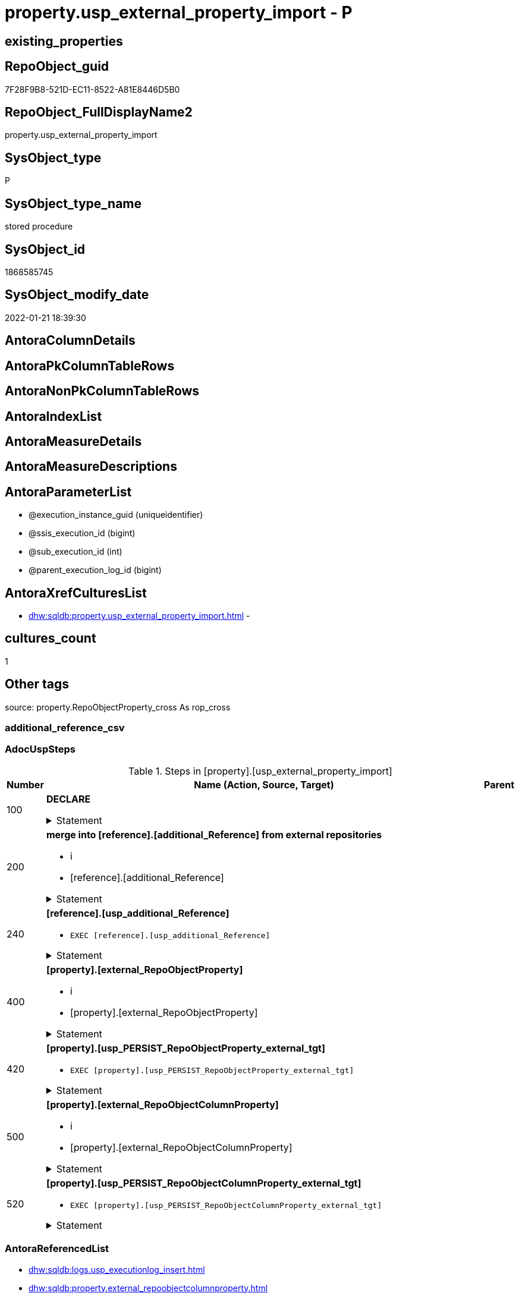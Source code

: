 // tag::HeaderFullDisplayName[]
= property.usp_external_property_import - P
// end::HeaderFullDisplayName[]

== existing_properties

// tag::existing_properties[]

:ExistsProperty--adocuspsteps:
:ExistsProperty--antorareferencedlist:
:ExistsProperty--antorareferencinglist:
:ExistsProperty--exampleusage:
:ExistsProperty--is_repo_managed:
:ExistsProperty--is_ssas:
:ExistsProperty--referencedobjectlist:
:ExistsProperty--uspgenerator_usp_id:
:ExistsProperty--sql_modules_definition:
:ExistsProperty--AntoraParameterList:
// end::existing_properties[]

== RepoObject_guid

// tag::RepoObject_guid[]
7F28F9B8-521D-EC11-8522-A81E8446D5B0
// end::RepoObject_guid[]

== RepoObject_FullDisplayName2

// tag::RepoObject_FullDisplayName2[]
property.usp_external_property_import
// end::RepoObject_FullDisplayName2[]

== SysObject_type

// tag::SysObject_type[]
P 
// end::SysObject_type[]

== SysObject_type_name

// tag::SysObject_type_name[]
stored procedure
// end::SysObject_type_name[]

== SysObject_id

// tag::SysObject_id[]
1868585745
// end::SysObject_id[]

== SysObject_modify_date

// tag::SysObject_modify_date[]
2022-01-21 18:39:30
// end::SysObject_modify_date[]

== AntoraColumnDetails

// tag::AntoraColumnDetails[]

// end::AntoraColumnDetails[]

== AntoraPkColumnTableRows

// tag::AntoraPkColumnTableRows[]

// end::AntoraPkColumnTableRows[]

== AntoraNonPkColumnTableRows

// tag::AntoraNonPkColumnTableRows[]

// end::AntoraNonPkColumnTableRows[]

== AntoraIndexList

// tag::AntoraIndexList[]

// end::AntoraIndexList[]

== AntoraMeasureDetails

// tag::AntoraMeasureDetails[]

// end::AntoraMeasureDetails[]

== AntoraMeasureDescriptions



== AntoraParameterList

// tag::AntoraParameterList[]
* @execution_instance_guid (uniqueidentifier)
* @ssis_execution_id (bigint)
* @sub_execution_id (int)
* @parent_execution_log_id (bigint)
// end::AntoraParameterList[]

== AntoraXrefCulturesList

// tag::AntoraXrefCulturesList[]
* xref:dhw:sqldb:property.usp_external_property_import.adoc[] - 
// end::AntoraXrefCulturesList[]

== cultures_count

// tag::cultures_count[]
1
// end::cultures_count[]

== Other tags

source: property.RepoObjectProperty_cross As rop_cross


=== additional_reference_csv

// tag::additional_reference_csv[]

// end::additional_reference_csv[]


=== AdocUspSteps

// tag::adocuspsteps[]
.Steps in [property].[usp_external_property_import]
[cols="d,15a,d"]
|===
|Number|Name (Action, Source, Target)|Parent

|100
|
*DECLARE*



.Statement
[%collapsible]
=====
[source,sql,numbered]
----
Declare @RepoDatabaseName NVarchar(128)
Declare @command NVarchar(4000)
----
=====

|


|200
|
*merge into [reference].[additional_Reference] from external repositories*

* i
* [reference].[additional_Reference]


.Statement
[%collapsible]
=====
[source,sql,numbered]
----
Declare db_cursor Cursor Local Fast_Forward For
Select
    RepoDatabaseName
From
    reference.additional_Reference_database_T
Where
    Not RepoDatabaseName Is Null

Open db_cursor

Fetch Next From db_cursor
Into
    @RepoDatabaseName

While @@Fetch_Status = 0
Begin
    Set @command
        = N'
Merge Into reference.additional_Reference As tgt
Using ' + @RepoDatabaseName
          + N'.reference.additional_Reference As src
On tgt.referenced_AntoraComponent = src.referenced_AntoraComponent Collate Database_Default
   And tgt.referenced_AntoraModule = src.referenced_AntoraModule Collate Database_Default
   And tgt.referenced_Schema = src.referenced_Schema Collate Database_Default
   And tgt.referenced_Object = src.referenced_Object Collate Database_Default
   And IsNull ( tgt.referenced_Column, '''' ) = IsNull ( src.referenced_Column Collate Database_Default, '''' )
   And tgt.referencing_AntoraComponent = src.referencing_AntoraComponent Collate Database_Default
   And tgt.referencing_AntoraModule = src.referencing_AntoraModule Collate Database_Default
   And tgt.referencing_Schema = src.referencing_Schema Collate Database_Default
   And tgt.referencing_Object = src.referencing_Object Collate Database_Default
   And IsNull ( tgt.referencing_Column, '''' ) = IsNull ( src.referencing_Column Collate Database_Default, '''' )
When Not Matched By Target And
--only related to the current Component and Module	
(
    src.referenced_AntoraComponent Collate Database_Default = config.fs_get_parameter_value ( ''AntoraComponent'', '''' )
    And src.referenced_AntoraModule Collate Database_Default = config.fs_get_parameter_value ( ''AntoraModule'', '''' )
    Or src.referencing_AntoraComponent Collate Database_Default = config.fs_get_parameter_value ( ''AntoraComponent'', '''' )
       And src.referencing_AntoraModule Collate Database_Default = config.fs_get_parameter_value ( ''AntoraModule'', '''' )
)
    Then Insert
         (
             referenced_AntoraComponent
           , referenced_AntoraModule
           , referenced_Schema
           , referenced_Object
           , referenced_Column
           , referencing_AntoraComponent
           , referencing_AntoraModule
           , referencing_Schema
           , referencing_Object
           , referencing_Column
         )
         Values
             (
                 src.referenced_AntoraComponent
               , src.referenced_AntoraModule
               , src.referenced_Schema
               , src.referenced_Object
               , src.referenced_Column
               , src.referencing_AntoraComponent
               , src.referencing_AntoraModule
               , src.referencing_Schema
               , src.referencing_Object
               , src.referencing_Column
             )
Output
    $action
  , inserted.*;
'

    Print @command

    Execute sys.sp_executesql @command

    Fetch Next From db_cursor
    Into
        @RepoDatabaseName
End

Close db_cursor
Deallocate db_cursor
----
=====

|


|240
|
*[reference].[usp_additional_Reference]*

* `EXEC [reference].[usp_additional_Reference]`


.Statement
[%collapsible]
=====
[source,sql,numbered]
----
[reference].[usp_additional_Reference]
----
=====

|


|400
|
*[property].[external_RepoObjectProperty]*

* i
* [property].[external_RepoObjectProperty]


.Statement
[%collapsible]
=====
[source,sql,numbered]
----
Truncate Table property.external_RepoObjectProperty

Declare db_cursor Cursor Local Fast_Forward For
Select
    RepoDatabaseName
From
    reference.additional_Reference_database_T
Where
    Not RepoDatabaseName Is Null

Open db_cursor

Fetch Next From db_cursor
Into
    @RepoDatabaseName

While @@Fetch_Status = 0
Begin
    Set @command
        = N'
Insert Into property.external_RepoObjectProperty
(
    RepoObject_guid
  , property_name
  , property_value
  , repo_database
  , dwh_database
  , AntoraComponent
  , AntoraModule
  , RepoObject_schema_name
  , RepoObject_name
)
Select
    aro.RepoObject_guid
  , src.property_name
  , src.property_value
  , src.repo_database
  , src.dwh_database
  , src.AntoraComponent
  , src.AntoraModule
  , src.RepoObject_schema_name
  , src.RepoObject_name
From
    ----[RepoDatabaseName] needs to used dynamicaly from reference.additional_Reference_database_T.[RepoDatabaseName]
    --dhw_self.property.RepoObjectProperty_ForUpdate As src
' + @RepoDatabaseName
          + N'.property.RepoObjectProperty_ForUpdate As src
    Left Join
        property.PropertyName_RepoObject_T         As pn
            On
            pn.property_name        = src.property_name Collate Database_Default

    Left Join
        reference.additional_Reference_Object_T    As aro
            On
            aro.SchemaName          = src.RepoObject_schema_name Collate Database_Default
            And aro.ObjectName      = src.RepoObject_name Collate Database_Default
            And aro.AntoraComponent = src.AntoraComponent Collate Database_Default
            And aro.AntoraModule    = src.AntoraModule Collate Database_Default
--database is also important, it will be set when generating the dynamic sql
--and one combination (AntoraComponent, AntoraModule) hs only one [DatabaseName] and [RepoDatabaseName]
Where
    pn.has_inheritance = 1
    And Not aro.RepoObject_guid Is Null
'

    Print @command

    Execute sys.sp_executesql @command

    Fetch Next From db_cursor
    Into
        @RepoDatabaseName
End

Close db_cursor
Deallocate db_cursor

----
=====

|


|420
|
*[property].[usp_PERSIST_RepoObjectProperty_external_tgt]*

* `EXEC [property].[usp_PERSIST_RepoObjectProperty_external_tgt]`


.Statement
[%collapsible]
=====
[source,sql,numbered]
----
[property].[usp_PERSIST_RepoObjectProperty_external_tgt]
----
=====

|


|500
|
*[property].[external_RepoObjectColumnProperty]*

* i
* [property].[external_RepoObjectColumnProperty]


.Statement
[%collapsible]
=====
[source,sql,numbered]
----
Truncate Table property.external_RepoObjectColumnProperty

Declare db_cursor Cursor Local Fast_Forward For
Select
    RepoDatabaseName
From
    reference.additional_Reference_database_T
Where
    Not RepoDatabaseName Is Null

Open db_cursor

Fetch Next From db_cursor
Into
    @RepoDatabaseName

While @@Fetch_Status = 0
Begin
    Set @command
        = N'
Insert Into property.external_RepoObjectColumnProperty
(
    RepoObjectColumn_guid
  , property_name
  , property_value
  , repo_database
  , dwh_database
  , AntoraComponent
  , AntoraModule
  , RepoObject_schema_name
  , RepoObject_name
  , RepoObjectColumn_name
)
Select
    aroc.RepoObjectColumn_guid
  , src.property_name
  , src.property_value
  , src.repo_database
  , src.dwh_database
  , src.AntoraComponent
  , src.AntoraModule
  , src.RepoObject_schema_name
  , src.RepoObject_name
  , src.RepoObjectColumn_name
From
    ----[RepoDatabaseName] needs to used dynamicaly from reference.additional_Reference_database_T.[RepoDatabaseName]
    --dhw_self.property.RepoObjectColumnProperty_ForUpdate As src
' + @RepoDatabaseName
          + N'.property.RepoObjectColumnProperty_ForUpdate As src
    Left Join
        property.PropertyName_RepoObjectColumn_T         As pn
            On
            pn.property_name        = src.property_name Collate Database_Default

    Left Join
        reference.additional_Reference_ObjectColumn_T    As aroc
            On
            aroc.SchemaName          = src.RepoObject_schema_name Collate Database_Default
            And aroc.ObjectName      = src.RepoObject_name Collate Database_Default
            And aroc.ColumnName      = src.RepoObjectColumn_name Collate Database_Default
            And aroc.AntoraComponent = src.AntoraComponent Collate Database_Default
            And aroc.AntoraModule    = src.AntoraModule Collate Database_Default
--database is also important, it will be set when generating the dynamic sql
--and one combination (AntoraComponent, AntoraModule) hs only one [DatabaseName] and [RepoDatabaseName]
Where
    pn.has_inheritance = 1
    And Not aroc.RepoObjectColumn_guid Is Null
'

    Print @command

    Execute sys.sp_executesql @command

    Fetch Next From db_cursor
    Into
        @RepoDatabaseName
End

Close db_cursor
Deallocate db_cursor
----
=====

|


|520
|
*[property].[usp_PERSIST_RepoObjectColumnProperty_external_tgt]*

* `EXEC [property].[usp_PERSIST_RepoObjectColumnProperty_external_tgt]`


.Statement
[%collapsible]
=====
[source,sql,numbered]
----
[property].[usp_PERSIST_RepoObjectColumnProperty_external_tgt]
----
=====

|

|===

// end::adocuspsteps[]


=== AntoraReferencedList

// tag::antorareferencedlist[]
* xref:dhw:sqldb:logs.usp_executionlog_insert.adoc[]
* xref:dhw:sqldb:property.external_repoobjectcolumnproperty.adoc[]
* xref:dhw:sqldb:property.external_repoobjectproperty.adoc[]
* xref:dhw:sqldb:property.usp_persist_repoobjectcolumnproperty_external_tgt.adoc[]
* xref:dhw:sqldb:property.usp_persist_repoobjectproperty_external_tgt.adoc[]
* xref:dhw:sqldb:reference.additional_reference_database_t.adoc[]
* xref:dhw:sqldb:reference.usp_additional_reference.adoc[]
// end::antorareferencedlist[]


=== AntoraReferencingList

// tag::antorareferencinglist[]
* xref:dhw:sqldb:repo.usp_main.adoc[]
// end::antorareferencinglist[]


=== Description

// tag::description[]

// end::description[]


=== exampleUsage

// tag::exampleusage[]
EXEC [property].[usp_external_property_import]
// end::exampleusage[]


=== exampleUsage_2

// tag::exampleusage_2[]

// end::exampleusage_2[]


=== exampleUsage_3

// tag::exampleusage_3[]

// end::exampleusage_3[]


=== exampleUsage_4

// tag::exampleusage_4[]

// end::exampleusage_4[]


=== exampleUsage_5

// tag::exampleusage_5[]

// end::exampleusage_5[]


=== exampleWrong_Usage

// tag::examplewrong_usage[]

// end::examplewrong_usage[]


=== has_execution_plan_issue

// tag::has_execution_plan_issue[]

// end::has_execution_plan_issue[]


=== has_get_referenced_issue

// tag::has_get_referenced_issue[]

// end::has_get_referenced_issue[]


=== has_history

// tag::has_history[]

// end::has_history[]


=== has_history_columns

// tag::has_history_columns[]

// end::has_history_columns[]


=== InheritanceType

// tag::inheritancetype[]

// end::inheritancetype[]


=== is_persistence

// tag::is_persistence[]

// end::is_persistence[]


=== is_persistence_check_duplicate_per_pk

// tag::is_persistence_check_duplicate_per_pk[]

// end::is_persistence_check_duplicate_per_pk[]


=== is_persistence_check_for_empty_source

// tag::is_persistence_check_for_empty_source[]

// end::is_persistence_check_for_empty_source[]


=== is_persistence_delete_changed

// tag::is_persistence_delete_changed[]

// end::is_persistence_delete_changed[]


=== is_persistence_delete_missing

// tag::is_persistence_delete_missing[]

// end::is_persistence_delete_missing[]


=== is_persistence_insert

// tag::is_persistence_insert[]

// end::is_persistence_insert[]


=== is_persistence_truncate

// tag::is_persistence_truncate[]

// end::is_persistence_truncate[]


=== is_persistence_update_changed

// tag::is_persistence_update_changed[]

// end::is_persistence_update_changed[]


=== is_repo_managed

// tag::is_repo_managed[]
0
// end::is_repo_managed[]


=== is_ssas

// tag::is_ssas[]
0
// end::is_ssas[]


=== microsoft_database_tools_support

// tag::microsoft_database_tools_support[]

// end::microsoft_database_tools_support[]


=== MS_Description

// tag::ms_description[]

// end::ms_description[]


=== persistence_source_RepoObject_fullname

// tag::persistence_source_repoobject_fullname[]

// end::persistence_source_repoobject_fullname[]


=== persistence_source_RepoObject_fullname2

// tag::persistence_source_repoobject_fullname2[]

// end::persistence_source_repoobject_fullname2[]


=== persistence_source_RepoObject_guid

// tag::persistence_source_repoobject_guid[]

// end::persistence_source_repoobject_guid[]


=== persistence_source_RepoObject_xref

// tag::persistence_source_repoobject_xref[]

// end::persistence_source_repoobject_xref[]


=== pk_index_guid

// tag::pk_index_guid[]

// end::pk_index_guid[]


=== pk_IndexPatternColumnDatatype

// tag::pk_indexpatterncolumndatatype[]

// end::pk_indexpatterncolumndatatype[]


=== pk_IndexPatternColumnName

// tag::pk_indexpatterncolumnname[]

// end::pk_indexpatterncolumnname[]


=== pk_IndexSemanticGroup

// tag::pk_indexsemanticgroup[]

// end::pk_indexsemanticgroup[]


=== ReferencedObjectList

// tag::referencedobjectlist[]
* [logs].[usp_ExecutionLog_insert]
* [property].[external_RepoObjectColumnProperty]
* [property].[external_RepoObjectProperty]
* [property].[usp_PERSIST_RepoObjectColumnProperty_external_tgt]
* [property].[usp_PERSIST_RepoObjectProperty_external_tgt]
* [reference].[additional_Reference_database_T]
* [reference].[usp_additional_Reference]
// end::referencedobjectlist[]


=== usp_persistence_RepoObject_guid

// tag::usp_persistence_repoobject_guid[]

// end::usp_persistence_repoobject_guid[]


=== UspExamples

// tag::uspexamples[]

// end::uspexamples[]


=== uspgenerator_usp_id

// tag::uspgenerator_usp_id[]
102
// end::uspgenerator_usp_id[]


=== UspParameters

// tag::uspparameters[]

// end::uspparameters[]

== Boolean Attributes

source: property.RepoObjectProperty WHERE property_int = 1

// tag::boolean_attributes[]


// end::boolean_attributes[]

== PlantUML diagrams

=== PlantUML Entity

// tag::puml_entity[]
[plantuml, entity-{docname}, svg, subs=macros]
....
'Left to right direction
top to bottom direction
hide circle
'avoide "." issues:
set namespaceSeparator none


skinparam class {
  BackgroundColor White
  BackgroundColor<<FN>> Yellow
  BackgroundColor<<FS>> Yellow
  BackgroundColor<<FT>> LightGray
  BackgroundColor<<IF>> Yellow
  BackgroundColor<<IS>> Yellow
  BackgroundColor<<P>>  Aqua
  BackgroundColor<<PC>> Aqua
  BackgroundColor<<SN>> Yellow
  BackgroundColor<<SO>> SlateBlue
  BackgroundColor<<TF>> LightGray
  BackgroundColor<<TR>> Tomato
  BackgroundColor<<U>>  White
  BackgroundColor<<V>>  WhiteSmoke
  BackgroundColor<<X>>  Aqua
  BackgroundColor<<external>> AliceBlue
}


entity "puml-link:dhw:sqldb:property.usp_external_property_import.adoc[]" as property.usp_external_property_import << P >> {
  --
}
....

// end::puml_entity[]

=== PlantUML Entity 1 1 FK

// tag::puml_entity_1_1_fk[]
[plantuml, entity_1_1_fk-{docname}, svg, subs=macros]
....
@startuml
left to right direction
'top to bottom direction
hide circle
'avoide "." issues:
set namespaceSeparator none


skinparam class {
  BackgroundColor White
  BackgroundColor<<FN>> Yellow
  BackgroundColor<<FS>> Yellow
  BackgroundColor<<FT>> LightGray
  BackgroundColor<<IF>> Yellow
  BackgroundColor<<IS>> Yellow
  BackgroundColor<<P>>  Aqua
  BackgroundColor<<PC>> Aqua
  BackgroundColor<<SN>> Yellow
  BackgroundColor<<SO>> SlateBlue
  BackgroundColor<<TF>> LightGray
  BackgroundColor<<TR>> Tomato
  BackgroundColor<<U>>  White
  BackgroundColor<<V>>  WhiteSmoke
  BackgroundColor<<X>>  Aqua
  BackgroundColor<<external>> AliceBlue
}





footer The diagram is interactive and contains links.

@enduml
....

// end::puml_entity_1_1_fk[]

=== PlantUML 1 1 ObjectRef

// tag::puml_entity_1_1_objectref[]
[plantuml, entity_1_1_objectref-{docname}, svg, subs=macros]
....
@startuml
left to right direction
'top to bottom direction
hide circle
'avoide "." issues:
set namespaceSeparator none


skinparam class {
  BackgroundColor White
  BackgroundColor<<FN>> Yellow
  BackgroundColor<<FS>> Yellow
  BackgroundColor<<FT>> LightGray
  BackgroundColor<<IF>> Yellow
  BackgroundColor<<IS>> Yellow
  BackgroundColor<<P>>  Aqua
  BackgroundColor<<PC>> Aqua
  BackgroundColor<<SN>> Yellow
  BackgroundColor<<SO>> SlateBlue
  BackgroundColor<<TF>> LightGray
  BackgroundColor<<TR>> Tomato
  BackgroundColor<<U>>  White
  BackgroundColor<<V>>  WhiteSmoke
  BackgroundColor<<X>>  Aqua
  BackgroundColor<<external>> AliceBlue
}


entity "puml-link:dhw:sqldb:logs.usp_executionlog_insert.adoc[]" as logs.usp_ExecutionLog_insert << P >> {
  --
}

entity "puml-link:dhw:sqldb:property.external_repoobjectcolumnproperty.adoc[]" as property.external_RepoObjectColumnProperty << U >> {
  - **RepoObjectColumn_guid** : (uniqueidentifier)
  - **property_name** : (nvarchar(128))
  --
}

entity "puml-link:dhw:sqldb:property.external_repoobjectproperty.adoc[]" as property.external_RepoObjectProperty << U >> {
  - **RepoObject_guid** : (uniqueidentifier)
  - **property_name** : (nvarchar(128))
  --
}

entity "puml-link:dhw:sqldb:property.usp_external_property_import.adoc[]" as property.usp_external_property_import << P >> {
  --
}

entity "puml-link:dhw:sqldb:property.usp_persist_repoobjectcolumnproperty_external_tgt.adoc[]" as property.usp_PERSIST_RepoObjectColumnProperty_external_tgt << P >> {
  --
}

entity "puml-link:dhw:sqldb:property.usp_persist_repoobjectproperty_external_tgt.adoc[]" as property.usp_PERSIST_RepoObjectProperty_external_tgt << P >> {
  --
}

entity "puml-link:dhw:sqldb:reference.additional_reference_database_t.adoc[]" as reference.additional_Reference_database_T << U >> {
  - **AntoraComponent** : (nvarchar(128))
  - **AntoraModule** : (nvarchar(128))
  --
}

entity "puml-link:dhw:sqldb:reference.usp_additional_reference.adoc[]" as reference.usp_additional_Reference << P >> {
  --
}

entity "puml-link:dhw:sqldb:repo.usp_main.adoc[]" as repo.usp_main << P >> {
  --
}

logs.usp_ExecutionLog_insert <.. property.usp_external_property_import
property.external_RepoObjectColumnProperty <.. property.usp_external_property_import
property.external_RepoObjectProperty <.. property.usp_external_property_import
property.usp_external_property_import <.. repo.usp_main
property.usp_PERSIST_RepoObjectColumnProperty_external_tgt <.. property.usp_external_property_import
property.usp_PERSIST_RepoObjectProperty_external_tgt <.. property.usp_external_property_import
reference.additional_Reference_database_T <.. property.usp_external_property_import
reference.usp_additional_Reference <.. property.usp_external_property_import

footer The diagram is interactive and contains links.

@enduml
....

// end::puml_entity_1_1_objectref[]

=== PlantUML 30 0 ObjectRef

// tag::puml_entity_30_0_objectref[]
[plantuml, entity_30_0_objectref-{docname}, svg, subs=macros]
....
@startuml
'Left to right direction
top to bottom direction
hide circle
'avoide "." issues:
set namespaceSeparator none


skinparam class {
  BackgroundColor White
  BackgroundColor<<FN>> Yellow
  BackgroundColor<<FS>> Yellow
  BackgroundColor<<FT>> LightGray
  BackgroundColor<<IF>> Yellow
  BackgroundColor<<IS>> Yellow
  BackgroundColor<<P>>  Aqua
  BackgroundColor<<PC>> Aqua
  BackgroundColor<<SN>> Yellow
  BackgroundColor<<SO>> SlateBlue
  BackgroundColor<<TF>> LightGray
  BackgroundColor<<TR>> Tomato
  BackgroundColor<<U>>  White
  BackgroundColor<<V>>  WhiteSmoke
  BackgroundColor<<X>>  Aqua
  BackgroundColor<<external>> AliceBlue
}


entity "puml-link:dhw:sqldb:config.ftv_get_parameter_value.adoc[]" as config.ftv_get_parameter_value << IF >> {
  --
}

entity "puml-link:dhw:sqldb:config.parameter.adoc[]" as config.Parameter << U >> {
  - **Parameter_name** : (varchar(100))
  - **sub_Parameter** : (nvarchar(128))
  --
}

entity "puml-link:dhw:sqldb:configt.parameter_default.adoc[]" as configT.Parameter_default << V >> {
  - **Parameter_name** : (varchar(52))
  - **sub_Parameter** : (nvarchar(26))
  --
}

entity "puml-link:dhw:sqldb:logs.executionlog.adoc[]" as logs.ExecutionLog << U >> {
  - **id** : (bigint)
  --
}

entity "puml-link:dhw:sqldb:logs.usp_executionlog_insert.adoc[]" as logs.usp_ExecutionLog_insert << P >> {
  --
}

entity "puml-link:dhw:sqldb:property.external_repoobjectcolumnproperty.adoc[]" as property.external_RepoObjectColumnProperty << U >> {
  - **RepoObjectColumn_guid** : (uniqueidentifier)
  - **property_name** : (nvarchar(128))
  --
}

entity "puml-link:dhw:sqldb:property.external_repoobjectproperty.adoc[]" as property.external_RepoObjectProperty << U >> {
  - **RepoObject_guid** : (uniqueidentifier)
  - **property_name** : (nvarchar(128))
  --
}

entity "puml-link:dhw:sqldb:property.propertyname_repoobject.adoc[]" as property.PropertyName_RepoObject << V >> {
  **property_name** : (nvarchar(128))
  --
}

entity "puml-link:dhw:sqldb:property.propertyname_repoobject_t.adoc[]" as property.PropertyName_RepoObject_T << U >> {
  **property_name** : (nvarchar(128))
  --
}

entity "puml-link:dhw:sqldb:property.repoobjectcolumnproperty_external_src.adoc[]" as property.RepoObjectColumnProperty_external_src << V >> {
  - **RepoObjectColumn_guid** : (uniqueidentifier)
  - **property_name** : (nvarchar(128))
  --
}

entity "puml-link:dhw:sqldb:property.repoobjectcolumnproperty_external_tgt.adoc[]" as property.RepoObjectColumnProperty_external_tgt << V >> {
  - **RepoObjectColumn_guid** : (uniqueidentifier)
  - **property_name** : (nvarchar(128))
  --
}

entity "puml-link:dhw:sqldb:property.repoobjectproperty.adoc[]" as property.RepoObjectProperty << U >> {
  - **RepoObject_guid** : (uniqueidentifier)
  - **property_name** : (nvarchar(128))
  --
}

entity "puml-link:dhw:sqldb:property.repoobjectproperty_external_src.adoc[]" as property.RepoObjectProperty_external_src << V >> {
  - **RepoObject_guid** : (uniqueidentifier)
  - **property_name** : (nvarchar(128))
  --
}

entity "puml-link:dhw:sqldb:property.repoobjectproperty_external_tgt.adoc[]" as property.RepoObjectProperty_external_tgt << V >> {
  - **RepoObject_guid** : (uniqueidentifier)
  - **property_name** : (nvarchar(128))
  --
}

entity "puml-link:dhw:sqldb:property.repoobjectproperty_selectedpropertyname_split.adoc[]" as property.RepoObjectProperty_SelectedPropertyName_split << V >> {
  --
}

entity "puml-link:dhw:sqldb:property.usp_external_property_import.adoc[]" as property.usp_external_property_import << P >> {
  --
}

entity "puml-link:dhw:sqldb:property.usp_persist_repoobjectcolumnproperty_external_tgt.adoc[]" as property.usp_PERSIST_RepoObjectColumnProperty_external_tgt << P >> {
  --
}

entity "puml-link:dhw:sqldb:property.usp_persist_repoobjectproperty_external_tgt.adoc[]" as property.usp_PERSIST_RepoObjectProperty_external_tgt << P >> {
  --
}

entity "puml-link:dhw:sqldb:reference.additional_reference.adoc[]" as reference.additional_Reference << U >> {
  # **tik_hash_c** : (nvarchar(32))
  --
}

entity "puml-link:dhw:sqldb:reference.additional_reference_database.adoc[]" as reference.additional_Reference_database << V >> {
  - **AntoraComponent** : (nvarchar(128))
  - **AntoraModule** : (nvarchar(128))
  --
}

entity "puml-link:dhw:sqldb:reference.additional_reference_database_t.adoc[]" as reference.additional_Reference_database_T << U >> {
  - **AntoraComponent** : (nvarchar(128))
  - **AntoraModule** : (nvarchar(128))
  --
}

entity "puml-link:dhw:sqldb:reference.additional_reference_from_properties_src.adoc[]" as reference.additional_Reference_from_properties_src << V >> {
  **referenced_AntoraComponent** : (nvarchar(max))
  **referenced_AntoraModule** : (nvarchar(max))
  **referenced_Schema** : (nvarchar(max))
  **referenced_Object** : (nvarchar(max))
  **referenced_Column** : (nvarchar(max))
  **referencing_AntoraComponent** : (nvarchar(max))
  **referencing_AntoraModule** : (nvarchar(max))
  **referencing_Schema** : (nvarchar(max))
  **referencing_Object** : (nvarchar(max))
  **referencing_Column** : (nvarchar(max))
  --
}

entity "puml-link:dhw:sqldb:reference.additional_reference_from_properties_tgt.adoc[]" as reference.additional_Reference_from_properties_tgt << V >> {
  **referenced_AntoraComponent** : (nvarchar(max))
  **referenced_AntoraModule** : (nvarchar(max))
  **referenced_Schema** : (nvarchar(max))
  **referenced_Object** : (nvarchar(max))
  **referenced_Column** : (nvarchar(max))
  **referencing_AntoraComponent** : (nvarchar(max))
  **referencing_AntoraModule** : (nvarchar(max))
  **referencing_Schema** : (nvarchar(max))
  **referencing_Object** : (nvarchar(max))
  **referencing_Column** : (nvarchar(max))
  --
}

entity "puml-link:dhw:sqldb:reference.additional_reference_from_ssas_src.adoc[]" as reference.additional_Reference_from_ssas_src << V >> {
  **referenced_AntoraComponent** : (nvarchar(128))
  **referenced_AntoraModule** : (nvarchar(128))
  **referenced_Schema** : (nvarchar(max))
  **referenced_Object** : (nvarchar(max))
  **referenced_Column** : (nvarchar(500))
  **referencing_AntoraComponent** : (nvarchar(max))
  **referencing_AntoraModule** : (nvarchar(max))
  - **referencing_Schema** : (nvarchar(128))
  - **referencing_Object** : (nvarchar(128))
  **referencing_Column** : (nvarchar(128))
  --
}

entity "puml-link:dhw:sqldb:reference.additional_reference_from_ssas_tgt.adoc[]" as reference.additional_Reference_from_ssas_tgt << V >> {
  **referenced_AntoraComponent** : (nvarchar(128))
  **referenced_AntoraModule** : (nvarchar(128))
  **referenced_Schema** : (nvarchar(max))
  **referenced_Object** : (nvarchar(max))
  **referenced_Column** : (nvarchar(500))
  **referencing_AntoraComponent** : (nvarchar(max))
  **referencing_AntoraModule** : (nvarchar(max))
  - **referencing_Schema** : (nvarchar(128))
  - **referencing_Object** : (nvarchar(128))
  **referencing_Column** : (nvarchar(128))
  --
}

entity "puml-link:dhw:sqldb:reference.additional_reference_is_external.adoc[]" as reference.additional_Reference_is_external << V >> {
  --
}

entity "puml-link:dhw:sqldb:reference.additional_reference_object.adoc[]" as reference.additional_Reference_Object << V >> {
  - **AntoraComponent** : (nvarchar(128))
  - **AntoraModule** : (nvarchar(128))
  - **SchemaName** : (nvarchar(128))
  - **ObjectName** : (nvarchar(128))
  --
}

entity "puml-link:dhw:sqldb:reference.additional_reference_object_t.adoc[]" as reference.additional_Reference_Object_T << U >> {
  - **RepoObject_guid** : (uniqueidentifier)
  --
}

entity "puml-link:dhw:sqldb:reference.additional_reference_objectcolumn.adoc[]" as reference.additional_Reference_ObjectColumn << V >> {
  - **AntoraComponent** : (nvarchar(128))
  - **AntoraModule** : (nvarchar(128))
  - **SchemaName** : (nvarchar(128))
  - **ObjectName** : (nvarchar(128))
  **ColumnName** : (nvarchar(128))
  --
}

entity "puml-link:dhw:sqldb:reference.additional_reference_objectcolumn_t.adoc[]" as reference.additional_Reference_ObjectColumn_T << U >> {
  - **RepoObjectColumn_guid** : (uniqueidentifier)
  --
}

entity "puml-link:dhw:sqldb:reference.additional_reference_wo_columns_from_properties_src.adoc[]" as reference.additional_Reference_wo_columns_from_properties_src << V >> {
  **referenced_AntoraComponent** : (nvarchar(max))
  **referenced_AntoraModule** : (nvarchar(max))
  **referenced_Schema** : (nvarchar(max))
  **referenced_Object** : (nvarchar(max))
  **referencing_AntoraComponent** : (nvarchar(max))
  **referencing_AntoraModule** : (nvarchar(max))
  **referencing_Schema** : (nvarchar(max))
  **referencing_Object** : (nvarchar(max))
  --
}

entity "puml-link:dhw:sqldb:reference.additional_reference_wo_columns_from_properties_tgt.adoc[]" as reference.additional_Reference_wo_columns_from_properties_tgt << V >> {
  **referenced_AntoraComponent** : (nvarchar(max))
  **referenced_AntoraModule** : (nvarchar(max))
  **referenced_Schema** : (nvarchar(max))
  **referenced_Object** : (nvarchar(max))
  **referencing_AntoraComponent** : (nvarchar(max))
  **referencing_AntoraModule** : (nvarchar(max))
  **referencing_Schema** : (nvarchar(max))
  **referencing_Object** : (nvarchar(max))
  --
}

entity "puml-link:dhw:sqldb:reference.usp_additional_reference.adoc[]" as reference.usp_additional_Reference << P >> {
  --
}

entity "puml-link:dhw:sqldb:reference.usp_persist_additional_reference_database_t.adoc[]" as reference.usp_PERSIST_additional_Reference_database_T << P >> {
  --
}

entity "puml-link:dhw:sqldb:reference.usp_persist_additional_reference_object_t.adoc[]" as reference.usp_PERSIST_additional_Reference_Object_T << P >> {
  --
}

entity "puml-link:dhw:sqldb:reference.usp_persist_additional_reference_objectcolumn_t.adoc[]" as reference.usp_PERSIST_additional_Reference_ObjectColumn_T << P >> {
  --
}

entity "puml-link:dhw:sqldb:repo.repoobject.adoc[]" as repo.RepoObject << U >> {
  - **RepoObject_guid** : (uniqueidentifier)
  --
}

entity "puml-link:dhw:sqldb:repo.repoobject_external_src.adoc[]" as repo.RepoObject_external_src << V >> {
  - **RepoObject_guid** : (uniqueidentifier)
  --
}

entity "puml-link:dhw:sqldb:repo.repoobject_external_tgt.adoc[]" as repo.RepoObject_external_tgt << V >> {
  - **RepoObject_guid** : (uniqueidentifier)
  --
}

entity "puml-link:dhw:sqldb:repo.repoobject_ssas_src.adoc[]" as repo.RepoObject_SSAS_src << V >> {
  - **RepoObject_guid** : (uniqueidentifier)
  --
}

entity "puml-link:dhw:sqldb:repo.repoobject_ssas_tgt.adoc[]" as repo.RepoObject_SSAS_tgt << V >> {
  - **RepoObject_guid** : (uniqueidentifier)
  --
}

entity "puml-link:dhw:sqldb:repo.repoobjectcolumn.adoc[]" as repo.RepoObjectColumn << U >> {
  - **RepoObjectColumn_guid** : (uniqueidentifier)
  --
}

entity "puml-link:dhw:sqldb:repo.repoobjectcolumn_external_src.adoc[]" as repo.RepoObjectColumn_external_src << V >> {
  - **RepoObjectColumn_guid** : (uniqueidentifier)
  --
}

entity "puml-link:dhw:sqldb:repo.repoobjectcolumn_external_tgt.adoc[]" as repo.RepoObjectColumn_external_tgt << V >> {
  - **RepoObjectColumn_guid** : (uniqueidentifier)
  --
}

entity "puml-link:dhw:sqldb:repo.repoobjectcolumn_ssas_src.adoc[]" as repo.RepoObjectColumn_SSAS_src << V >> {
  - **RepoObjectColumn_guid** : (uniqueidentifier)
  --
}

entity "puml-link:dhw:sqldb:repo.repoobjectcolumn_ssas_tgt.adoc[]" as repo.RepoObjectColumn_SSAS_tgt << V >> {
  - **RepoObjectColumn_guid** : (uniqueidentifier)
  --
}

entity "puml-link:dhw:sqldb:repo.reposchema.adoc[]" as repo.RepoSchema << U >> {
  - **RepoSchema_guid** : (uniqueidentifier)
  --
}

entity "puml-link:dhw:sqldb:repo.reposchema_ssas_src.adoc[]" as repo.RepoSchema_ssas_src << V >> {
  - **RepoSchema_name** : (nvarchar(128))
  --
}

entity "puml-link:dhw:sqldb:repo.reposchema_ssas_tgt.adoc[]" as repo.RepoSchema_ssas_tgt << V >> {
  - **RepoSchema_guid** : (uniqueidentifier)
  --
}

entity "puml-link:dhw:sqldb:repo.usp_persist_repoobject_external_tgt.adoc[]" as repo.usp_PERSIST_RepoObject_external_tgt << P >> {
  --
}

entity "puml-link:dhw:sqldb:repo.usp_persist_repoobjectcolumn_external_tgt.adoc[]" as repo.usp_PERSIST_RepoObjectColumn_external_tgt << P >> {
  --
}

entity "puml-link:dhw:sqldb:ssas.additional_reference_step1.adoc[]" as ssas.additional_Reference_step1 << V >> {
  --
}

entity "puml-link:dhw:sqldb:ssas.model_json.adoc[]" as ssas.model_json << U >> {
  - **databasename** : (nvarchar(128))
  --
}

entity "puml-link:dhw:sqldb:ssas.model_json_10.adoc[]" as ssas.model_json_10 << V >> {
  --
}

entity "puml-link:dhw:sqldb:ssas.model_json_20.adoc[]" as ssas.model_json_20 << V >> {
  --
}

entity "puml-link:dhw:sqldb:ssas.model_json_201_descriptions_multiline.adoc[]" as ssas.model_json_201_descriptions_multiline << V >> {
  --
}

entity "puml-link:dhw:sqldb:ssas.model_json_2011_descriptions_stragg.adoc[]" as ssas.model_json_2011_descriptions_StrAgg << V >> {
  --
}

entity "puml-link:dhw:sqldb:ssas.model_json_31_tables.adoc[]" as ssas.model_json_31_tables << V >> {
  - **databasename** : (nvarchar(128))
  **tables_name** : (nvarchar(128))
  --
}

entity "puml-link:dhw:sqldb:ssas.model_json_31_tables_t.adoc[]" as ssas.model_json_31_tables_T << U >> {
  - **databasename** : (nvarchar(128))
  **tables_name** : (nvarchar(128))
  --
}

entity "puml-link:dhw:sqldb:ssas.model_json_311_tables_columns.adoc[]" as ssas.model_json_311_tables_columns << V >> {
  - **databasename** : (nvarchar(128))
  - **tables_name** : (nvarchar(128))
  **tables_columns_name** : (nvarchar(128))
  --
}

entity "puml-link:dhw:sqldb:ssas.model_json_311_tables_columns_t.adoc[]" as ssas.model_json_311_tables_columns_T << U >> {
  - **databasename** : (nvarchar(128))
  - **tables_name** : (nvarchar(128))
  **tables_columns_name** : (nvarchar(128))
  --
}

entity "puml-link:dhw:sqldb:ssas.model_json_313_tables_partitions.adoc[]" as ssas.model_json_313_tables_partitions << V >> {
  - **databasename** : (nvarchar(128))
  - **tables_name** : (nvarchar(128))
  **tables_partitions_name** : (nvarchar(500))
  --
}

entity "puml-link:dhw:sqldb:ssas.model_json_3131_tables_partitions_source.adoc[]" as ssas.model_json_3131_tables_partitions_source << V >> {
  - **databasename** : (nvarchar(128))
  - **tables_name** : (nvarchar(128))
  **tables_partitions_name** : (nvarchar(500))
  **tables_partitions_source_name** : (nvarchar(500))
  --
}

entity "puml-link:dhw:sqldb:ssas.model_json_31311_tables_partitions_source_posfrom.adoc[]" as ssas.model_json_31311_tables_partitions_source_PosFrom << V >> {
  --
}

entity "puml-link:dhw:sqldb:ssas.model_json_313111_tables_partitions_source_stringfrom.adoc[]" as ssas.model_json_313111_tables_partitions_source_StringFrom << V >> {
  --
}

entity "puml-link:dhw:sqldb:ssas.model_json_3131111_tables_partitions_source_posdot.adoc[]" as ssas.model_json_3131111_tables_partitions_source_PosDot << V >> {
  --
}

entity "puml-link:dhw:sqldb:ssas.model_json_31311111_tables_partitions_source_part123.adoc[]" as ssas.model_json_31311111_tables_partitions_source_Part123 << V >> {
  --
}

entity "puml-link:dhw:sqldb:ssas.model_json_33_datasources.adoc[]" as ssas.model_json_33_dataSources << V >> {
  - **databasename** : (nvarchar(128))
  **dataSources_name** : (nvarchar(500))
  --
}

entity "puml-link:dhw:sqldb:ssas.model_json_33_datasources_t.adoc[]" as ssas.model_json_33_dataSources_T << U >> {
  - **databasename** : (nvarchar(128))
  **dataSources_name** : (nvarchar(500))
  --
}

config.ftv_get_parameter_value <.. repo.RepoObject_external_src
config.ftv_get_parameter_value <.. reference.additional_Reference_is_external
config.ftv_get_parameter_value <.. ssas.additional_Reference_step1
config.Parameter <.. config.ftv_get_parameter_value
config.Parameter <.. property.PropertyName_RepoObject
configT.Parameter_default <.. config.Parameter
logs.ExecutionLog <.. logs.usp_ExecutionLog_insert
logs.usp_ExecutionLog_insert <.. property.usp_PERSIST_RepoObjectProperty_external_tgt
logs.usp_ExecutionLog_insert <.. property.usp_PERSIST_RepoObjectColumnProperty_external_tgt
logs.usp_ExecutionLog_insert <.. property.usp_external_property_import
logs.usp_ExecutionLog_insert <.. repo.usp_PERSIST_RepoObjectColumn_external_tgt
logs.usp_ExecutionLog_insert <.. reference.usp_additional_Reference
logs.usp_ExecutionLog_insert <.. reference.usp_PERSIST_additional_Reference_ObjectColumn_T
logs.usp_ExecutionLog_insert <.. repo.usp_PERSIST_RepoObject_external_tgt
logs.usp_ExecutionLog_insert <.. reference.usp_PERSIST_additional_Reference_database_T
logs.usp_ExecutionLog_insert <.. reference.usp_PERSIST_additional_Reference_Object_T
property.external_RepoObjectColumnProperty <.. property.RepoObjectColumnProperty_external_src
property.external_RepoObjectColumnProperty <.. property.usp_external_property_import
property.external_RepoObjectProperty <.. property.usp_external_property_import
property.external_RepoObjectProperty <.. property.RepoObjectProperty_external_src
property.PropertyName_RepoObject <.. property.PropertyName_RepoObject_T
property.PropertyName_RepoObject_T <.. property.RepoObjectProperty_external_tgt
property.PropertyName_RepoObject_T <.. property.RepoObjectColumnProperty_external_tgt
property.RepoObjectColumnProperty_external_src <.. property.RepoObjectColumnProperty_external_tgt
property.RepoObjectColumnProperty_external_src <.. property.usp_PERSIST_RepoObjectColumnProperty_external_tgt
property.RepoObjectColumnProperty_external_tgt <.. property.usp_PERSIST_RepoObjectColumnProperty_external_tgt
property.RepoObjectProperty <.. property.RepoObjectProperty_SelectedPropertyName_split
property.RepoObjectProperty <.. property.PropertyName_RepoObject
property.RepoObjectProperty_external_src <.. property.usp_PERSIST_RepoObjectProperty_external_tgt
property.RepoObjectProperty_external_src <.. property.RepoObjectProperty_external_tgt
property.RepoObjectProperty_external_tgt <.. property.RepoObjectProperty
property.RepoObjectProperty_external_tgt <.. property.usp_PERSIST_RepoObjectProperty_external_tgt
property.RepoObjectProperty_SelectedPropertyName_split <.. reference.additional_Reference_wo_columns_from_properties_src
property.RepoObjectProperty_SelectedPropertyName_split <.. reference.additional_Reference_from_properties_src
property.usp_PERSIST_RepoObjectColumnProperty_external_tgt <.. property.usp_external_property_import
property.usp_PERSIST_RepoObjectProperty_external_tgt <.. property.usp_external_property_import
reference.additional_Reference <.. reference.additional_Reference_is_external
reference.additional_Reference_database <.. reference.additional_Reference_database_T
reference.additional_Reference_database <.. reference.usp_PERSIST_additional_Reference_database_T
reference.additional_Reference_database_T <.. reference.usp_PERSIST_additional_Reference_database_T
reference.additional_Reference_database_T <.. property.usp_external_property_import
reference.additional_Reference_from_properties_src <.. reference.additional_Reference_from_properties_tgt
reference.additional_Reference_from_properties_tgt <.. reference.additional_Reference
reference.additional_Reference_from_ssas_src <.. reference.additional_Reference_from_ssas_tgt
reference.additional_Reference_from_ssas_tgt <.. reference.additional_Reference
reference.additional_Reference_is_external <.. reference.additional_Reference_Object
reference.additional_Reference_is_external <.. reference.additional_Reference_database
reference.additional_Reference_is_external <.. reference.additional_Reference_ObjectColumn
reference.additional_Reference_Object <.. reference.usp_PERSIST_additional_Reference_Object_T
reference.additional_Reference_Object <.. reference.additional_Reference_Object_T
reference.additional_Reference_Object_T <.. repo.RepoObject_external_src
reference.additional_Reference_Object_T <.. repo.RepoObjectColumn_external_src
reference.additional_Reference_Object_T <.. reference.usp_PERSIST_additional_Reference_Object_T
reference.additional_Reference_ObjectColumn <.. reference.usp_PERSIST_additional_Reference_ObjectColumn_T
reference.additional_Reference_ObjectColumn <.. reference.additional_Reference_ObjectColumn_T
reference.additional_Reference_ObjectColumn_T <.. repo.RepoObjectColumn_external_src
reference.additional_Reference_ObjectColumn_T <.. reference.usp_PERSIST_additional_Reference_ObjectColumn_T
reference.additional_Reference_wo_columns_from_properties_src <.. reference.additional_Reference_wo_columns_from_properties_tgt
reference.additional_Reference_wo_columns_from_properties_tgt <.. reference.additional_Reference
reference.usp_additional_Reference <.. property.usp_external_property_import
reference.usp_PERSIST_additional_Reference_database_T <.. reference.usp_additional_Reference
reference.usp_PERSIST_additional_Reference_Object_T <.. reference.usp_additional_Reference
reference.usp_PERSIST_additional_Reference_ObjectColumn_T <.. reference.usp_additional_Reference
repo.RepoObject <.. repo.RepoObject_external_src
repo.RepoObject <.. property.RepoObjectProperty_external_tgt
repo.RepoObject <.. property.RepoObjectColumnProperty_external_tgt
repo.RepoObject <.. repo.RepoObjectColumn_external_src
repo.RepoObject_external_src <.. repo.usp_PERSIST_RepoObject_external_tgt
repo.RepoObject_external_src <.. repo.RepoObject_external_tgt
repo.RepoObject_external_tgt <.. repo.RepoObject
repo.RepoObject_external_tgt <.. repo.usp_PERSIST_RepoObject_external_tgt
repo.RepoObject_external_tgt <.. repo.RepoObjectColumn_external_tgt
repo.RepoObject_SSAS_src <.. repo.RepoObject_SSAS_tgt
repo.RepoObject_SSAS_tgt <.. repo.RepoObject
repo.RepoObject_SSAS_tgt <.. repo.RepoObjectColumn_SSAS_tgt
repo.RepoObjectColumn <.. property.RepoObjectColumnProperty_external_tgt
repo.RepoObjectColumn_external_src <.. repo.RepoObjectColumn_external_tgt
repo.RepoObjectColumn_external_src <.. repo.usp_PERSIST_RepoObjectColumn_external_tgt
repo.RepoObjectColumn_external_tgt <.. repo.usp_PERSIST_RepoObjectColumn_external_tgt
repo.RepoObjectColumn_external_tgt <.. repo.RepoObjectColumn
repo.RepoObjectColumn_SSAS_src <.. repo.RepoObjectColumn_SSAS_tgt
repo.RepoObjectColumn_SSAS_tgt <.. repo.RepoObjectColumn
repo.RepoSchema <.. repo.RepoObject_SSAS_src
repo.RepoSchema_ssas_src <.. repo.RepoSchema_ssas_tgt
repo.RepoSchema_ssas_tgt <.. repo.RepoSchema
repo.usp_PERSIST_RepoObject_external_tgt <.. reference.usp_additional_Reference
repo.usp_PERSIST_RepoObjectColumn_external_tgt <.. reference.usp_additional_Reference
ssas.additional_Reference_step1 <.. reference.additional_Reference_from_ssas_src
ssas.model_json <.. ssas.model_json_10
ssas.model_json_10 <.. ssas.model_json_20
ssas.model_json_20 <.. repo.RepoSchema_ssas_src
ssas.model_json_20 <.. ssas.model_json_31_tables
ssas.model_json_20 <.. ssas.model_json_33_dataSources
ssas.model_json_20 <.. ssas.model_json_201_descriptions_multiline
ssas.model_json_201_descriptions_multiline <.. ssas.model_json_2011_descriptions_StrAgg
ssas.model_json_2011_descriptions_StrAgg <.. repo.RepoSchema_ssas_src
ssas.model_json_31_tables <.. ssas.model_json_31_tables_T
ssas.model_json_31_tables_T <.. repo.RepoObject_SSAS_src
ssas.model_json_31_tables_T <.. ssas.model_json_311_tables_columns
ssas.model_json_31_tables_T <.. ssas.model_json_313_tables_partitions
ssas.model_json_311_tables_columns <.. ssas.model_json_311_tables_columns_T
ssas.model_json_311_tables_columns_T <.. repo.RepoObjectColumn_SSAS_src
ssas.model_json_311_tables_columns_T <.. ssas.additional_Reference_step1
ssas.model_json_313_tables_partitions <.. ssas.model_json_3131_tables_partitions_source
ssas.model_json_3131_tables_partitions_source <.. ssas.model_json_31311_tables_partitions_source_PosFrom
ssas.model_json_31311_tables_partitions_source_PosFrom <.. ssas.model_json_313111_tables_partitions_source_StringFrom
ssas.model_json_313111_tables_partitions_source_StringFrom <.. ssas.model_json_3131111_tables_partitions_source_PosDot
ssas.model_json_3131111_tables_partitions_source_PosDot <.. ssas.model_json_31311111_tables_partitions_source_Part123
ssas.model_json_31311111_tables_partitions_source_Part123 <.. ssas.additional_Reference_step1
ssas.model_json_33_dataSources <.. ssas.model_json_33_dataSources_T
ssas.model_json_33_dataSources_T <.. ssas.additional_Reference_step1

footer The diagram is interactive and contains links.

@enduml
....

// end::puml_entity_30_0_objectref[]

=== PlantUML 0 30 ObjectRef

// tag::puml_entity_0_30_objectref[]
[plantuml, entity_0_30_objectref-{docname}, svg, subs=macros]
....
@startuml
'Left to right direction
top to bottom direction
hide circle
'avoide "." issues:
set namespaceSeparator none


skinparam class {
  BackgroundColor White
  BackgroundColor<<FN>> Yellow
  BackgroundColor<<FS>> Yellow
  BackgroundColor<<FT>> LightGray
  BackgroundColor<<IF>> Yellow
  BackgroundColor<<IS>> Yellow
  BackgroundColor<<P>>  Aqua
  BackgroundColor<<PC>> Aqua
  BackgroundColor<<SN>> Yellow
  BackgroundColor<<SO>> SlateBlue
  BackgroundColor<<TF>> LightGray
  BackgroundColor<<TR>> Tomato
  BackgroundColor<<U>>  White
  BackgroundColor<<V>>  WhiteSmoke
  BackgroundColor<<X>>  Aqua
  BackgroundColor<<external>> AliceBlue
}


entity "puml-link:dhw:sqldb:property.usp_external_property_import.adoc[]" as property.usp_external_property_import << P >> {
  --
}

entity "puml-link:dhw:sqldb:repo.usp_main.adoc[]" as repo.usp_main << P >> {
  --
}

property.usp_external_property_import <.. repo.usp_main

footer The diagram is interactive and contains links.

@enduml
....

// end::puml_entity_0_30_objectref[]

=== PlantUML 1 1 ColumnRef

// tag::puml_entity_1_1_colref[]
[plantuml, entity_1_1_colref-{docname}, svg, subs=macros]
....
@startuml
left to right direction
'top to bottom direction
hide circle
'avoide "." issues:
set namespaceSeparator none


skinparam class {
  BackgroundColor White
  BackgroundColor<<FN>> Yellow
  BackgroundColor<<FS>> Yellow
  BackgroundColor<<FT>> LightGray
  BackgroundColor<<IF>> Yellow
  BackgroundColor<<IS>> Yellow
  BackgroundColor<<P>>  Aqua
  BackgroundColor<<PC>> Aqua
  BackgroundColor<<SN>> Yellow
  BackgroundColor<<SO>> SlateBlue
  BackgroundColor<<TF>> LightGray
  BackgroundColor<<TR>> Tomato
  BackgroundColor<<U>>  White
  BackgroundColor<<V>>  WhiteSmoke
  BackgroundColor<<X>>  Aqua
  BackgroundColor<<external>> AliceBlue
}


entity "puml-link:dhw:sqldb:logs.usp_executionlog_insert.adoc[]" as logs.usp_ExecutionLog_insert << P >> {
  --
}

entity "puml-link:dhw:sqldb:property.external_repoobjectcolumnproperty.adoc[]" as property.external_RepoObjectColumnProperty << U >> {
  - **RepoObjectColumn_guid** : (uniqueidentifier)
  - **property_name** : (nvarchar(128))
  AntoraComponent : (nvarchar(max))
  AntoraModule : (nvarchar(max))
  dwh_database : (nvarchar(128))
  property_value : (nvarchar(max))
  repo_database : (nvarchar(128))
  - RepoObject_name : (nvarchar(128))
  - RepoObject_schema_name : (nvarchar(128))
  - RepoObjectColumn_name : (nvarchar(128))
  --
}

entity "puml-link:dhw:sqldb:property.external_repoobjectproperty.adoc[]" as property.external_RepoObjectProperty << U >> {
  - **RepoObject_guid** : (uniqueidentifier)
  - **property_name** : (nvarchar(128))
  AntoraComponent : (nvarchar(max))
  AntoraModule : (nvarchar(max))
  dwh_database : (nvarchar(128))
  property_value : (nvarchar(max))
  repo_database : (nvarchar(128))
  - RepoObject_name : (nvarchar(128))
  - RepoObject_schema_name : (nvarchar(128))
  --
}

entity "puml-link:dhw:sqldb:property.usp_external_property_import.adoc[]" as property.usp_external_property_import << P >> {
  --
}

entity "puml-link:dhw:sqldb:property.usp_persist_repoobjectcolumnproperty_external_tgt.adoc[]" as property.usp_PERSIST_RepoObjectColumnProperty_external_tgt << P >> {
  --
}

entity "puml-link:dhw:sqldb:property.usp_persist_repoobjectproperty_external_tgt.adoc[]" as property.usp_PERSIST_RepoObjectProperty_external_tgt << P >> {
  --
}

entity "puml-link:dhw:sqldb:reference.additional_reference_database_t.adoc[]" as reference.additional_Reference_database_T << U >> {
  - **AntoraComponent** : (nvarchar(128))
  - **AntoraModule** : (nvarchar(128))
  DatabaseName : (nvarchar(128))
  RepoDatabaseName : (nvarchar(128))
  --
}

entity "puml-link:dhw:sqldb:reference.usp_additional_reference.adoc[]" as reference.usp_additional_Reference << P >> {
  --
}

entity "puml-link:dhw:sqldb:repo.usp_main.adoc[]" as repo.usp_main << P >> {
  --
}

logs.usp_ExecutionLog_insert <.. property.usp_external_property_import
property.external_RepoObjectColumnProperty <.. property.usp_external_property_import
property.external_RepoObjectProperty <.. property.usp_external_property_import
property.usp_external_property_import <.. repo.usp_main
property.usp_PERSIST_RepoObjectColumnProperty_external_tgt <.. property.usp_external_property_import
property.usp_PERSIST_RepoObjectProperty_external_tgt <.. property.usp_external_property_import
reference.additional_Reference_database_T <.. property.usp_external_property_import
reference.usp_additional_Reference <.. property.usp_external_property_import


footer The diagram is interactive and contains links.

@enduml
....

// end::puml_entity_1_1_colref[]


== sql_modules_definition

// tag::sql_modules_definition[]
[%collapsible]
=======
[source,sql,numbered,indent=0]
----
/*
code of this procedure is managed in the dhw repository. Do not modify manually.
Use [uspgenerator].[GeneratorUsp], [uspgenerator].[GeneratorUspParameter], [uspgenerator].[GeneratorUspStep], [uspgenerator].[GeneratorUsp_SqlUsp]
*/
CREATE   PROCEDURE [property].[usp_external_property_import]
----keep the code between logging parameters and "START" unchanged!
---- parameters, used for logging; you don't need to care about them, but you can use them, wenn calling from SSIS or in your workflow to log the context of the procedure call
  @execution_instance_guid UNIQUEIDENTIFIER = NULL --SSIS system variable ExecutionInstanceGUID could be used, any other unique guid is also fine. If NULL, then NEWID() is used to create one
, @ssis_execution_id BIGINT = NULL --only SSIS system variable ServerExecutionID should be used, or any other consistent number system, do not mix different number systems
, @sub_execution_id INT = NULL --in case you log some sub_executions, for example in SSIS loops or sub packages
, @parent_execution_log_id BIGINT = NULL --in case a sup procedure is called, the @current_execution_log_id of the parent procedure should be propagated here. It allowes call stack analyzing

AS
BEGIN
DECLARE
 --
   @current_execution_log_id BIGINT --this variable should be filled only once per procedure call, it contains the first logging call for the step 'start'.
 , @current_execution_guid UNIQUEIDENTIFIER = NEWID() --a unique guid for any procedure call. It should be propagated to sub procedures using "@parent_execution_log_id = @current_execution_log_id"
 , @source_object NVARCHAR(261) = NULL --use it like '[schema].[object]', this allows data flow vizualizatiuon (include square brackets)
 , @target_object NVARCHAR(261) = NULL --use it like '[schema].[object]', this allows data flow vizualizatiuon (include square brackets)
 , @proc_id INT = @@procid
 , @proc_schema_name NVARCHAR(128) = OBJECT_SCHEMA_NAME(@@procid) --schema ande name of the current procedure should be automatically logged
 , @proc_name NVARCHAR(128) = OBJECT_NAME(@@procid)               --schema ande name of the current procedure should be automatically logged
 , @event_info NVARCHAR(MAX)
 , @step_id INT = 0
 , @step_name NVARCHAR(1000) = NULL
 , @rows INT

--[event_info] get's only the information about the "outer" calling process
--wenn the procedure calls sub procedures, the [event_info] will not change
SET @event_info = (
  SELECT TOP 1 [event_info]
  FROM sys.dm_exec_input_buffer(@@spid, CURRENT_REQUEST_ID())
  ORDER BY [event_info]
  )

IF @execution_instance_guid IS NULL
 SET @execution_instance_guid = NEWID();
--
--SET @rows = @@ROWCOUNT;
SET @step_id = @step_id + 1
SET @step_name = 'start'
SET @source_object = NULL
SET @target_object = NULL

EXEC logs.usp_ExecutionLog_insert
 --these parameters should be the same for all logging execution
   @execution_instance_guid = @execution_instance_guid
 , @ssis_execution_id = @ssis_execution_id
 , @sub_execution_id = @sub_execution_id
 , @parent_execution_log_id = @parent_execution_log_id
 , @current_execution_guid = @current_execution_guid
 , @proc_id = @proc_id
 , @proc_schema_name = @proc_schema_name
 , @proc_name = @proc_name
 , @event_info = @event_info
 --the following parameters are individual for each call
 , @step_id = @step_id --@step_id should be incremented before each call
 , @step_name = @step_name --assign individual step names for each call
 --only the "start" step should return the log id into @current_execution_log_id
 --all other calls should not overwrite @current_execution_log_id
 , @execution_log_id = @current_execution_log_id OUTPUT
----you can log the content of your own parameters, do this only in the start-step
----data type is sql_variant

--
PRINT '[property].[usp_external_property_import]'
--keep the code between logging parameters and "START" unchanged!
--
----START
--
----- start here with your own code
--
/*{"ReportUspStep":[{"Number":100,"Name":"DECLARE","has_logging":0,"is_condition":0,"is_inactive":0,"is_SubProcedure":0}]}*/
PRINT CONCAT('usp_id;Number;Parent_Number: ',102,';',100,';',NULL);

Declare @RepoDatabaseName NVarchar(128)
Declare @command NVarchar(4000)

/*{"ReportUspStep":[{"Number":200,"Name":"merge into [reference].[additional_Reference] from external repositories","has_logging":1,"is_condition":0,"is_inactive":0,"is_SubProcedure":0,"log_target_object":"[reference].[additional_Reference]","log_flag_InsertUpdateDelete":"i"}]}*/
PRINT CONCAT('usp_id;Number;Parent_Number: ',102,';',200,';',NULL);

Declare db_cursor Cursor Local Fast_Forward For
Select
    RepoDatabaseName
From
    reference.additional_Reference_database_T
Where
    Not RepoDatabaseName Is Null

Open db_cursor

Fetch Next From db_cursor
Into
    @RepoDatabaseName

While @@Fetch_Status = 0
Begin
    Set @command
        = N'
Merge Into reference.additional_Reference As tgt
Using ' + @RepoDatabaseName
          + N'.reference.additional_Reference As src
On tgt.referenced_AntoraComponent = src.referenced_AntoraComponent Collate Database_Default
   And tgt.referenced_AntoraModule = src.referenced_AntoraModule Collate Database_Default
   And tgt.referenced_Schema = src.referenced_Schema Collate Database_Default
   And tgt.referenced_Object = src.referenced_Object Collate Database_Default
   And IsNull ( tgt.referenced_Column, '''' ) = IsNull ( src.referenced_Column Collate Database_Default, '''' )
   And tgt.referencing_AntoraComponent = src.referencing_AntoraComponent Collate Database_Default
   And tgt.referencing_AntoraModule = src.referencing_AntoraModule Collate Database_Default
   And tgt.referencing_Schema = src.referencing_Schema Collate Database_Default
   And tgt.referencing_Object = src.referencing_Object Collate Database_Default
   And IsNull ( tgt.referencing_Column, '''' ) = IsNull ( src.referencing_Column Collate Database_Default, '''' )
When Not Matched By Target And
--only related to the current Component and Module	
(
    src.referenced_AntoraComponent Collate Database_Default = config.fs_get_parameter_value ( ''AntoraComponent'', '''' )
    And src.referenced_AntoraModule Collate Database_Default = config.fs_get_parameter_value ( ''AntoraModule'', '''' )
    Or src.referencing_AntoraComponent Collate Database_Default = config.fs_get_parameter_value ( ''AntoraComponent'', '''' )
       And src.referencing_AntoraModule Collate Database_Default = config.fs_get_parameter_value ( ''AntoraModule'', '''' )
)
    Then Insert
         (
             referenced_AntoraComponent
           , referenced_AntoraModule
           , referenced_Schema
           , referenced_Object
           , referenced_Column
           , referencing_AntoraComponent
           , referencing_AntoraModule
           , referencing_Schema
           , referencing_Object
           , referencing_Column
         )
         Values
             (
                 src.referenced_AntoraComponent
               , src.referenced_AntoraModule
               , src.referenced_Schema
               , src.referenced_Object
               , src.referenced_Column
               , src.referencing_AntoraComponent
               , src.referencing_AntoraModule
               , src.referencing_Schema
               , src.referencing_Object
               , src.referencing_Column
             )
Output
    $action
  , inserted.*;
'

    Print @command

    Execute sys.sp_executesql @command

    Fetch Next From db_cursor
    Into
        @RepoDatabaseName
End

Close db_cursor
Deallocate db_cursor

-- Logging START --
SET @rows = @@ROWCOUNT
SET @step_id = @step_id + 1
SET @step_name = 'merge into [reference].[additional_Reference] from external repositories'
SET @source_object = NULL
SET @target_object = '[reference].[additional_Reference]'

EXEC logs.usp_ExecutionLog_insert 
 @execution_instance_guid = @execution_instance_guid
 , @ssis_execution_id = @ssis_execution_id
 , @sub_execution_id = @sub_execution_id
 , @parent_execution_log_id = @parent_execution_log_id
 , @current_execution_guid = @current_execution_guid
 , @proc_id = @proc_id
 , @proc_schema_name = @proc_schema_name
 , @proc_name = @proc_name
 , @event_info = @event_info
 , @step_id = @step_id
 , @step_name = @step_name
 , @source_object = @source_object
 , @target_object = @target_object
 , @inserted = @rows
-- Logging END --

/*{"ReportUspStep":[{"Number":240,"Name":"[reference].[usp_additional_Reference]","has_logging":0,"is_condition":0,"is_inactive":0,"is_SubProcedure":1}]}*/
EXEC [reference].[usp_additional_Reference]
--add your own parameters
--logging parameters
 @execution_instance_guid = @execution_instance_guid
 , @ssis_execution_id = @ssis_execution_id
 , @sub_execution_id = @sub_execution_id
 , @parent_execution_log_id = @current_execution_log_id


/*{"ReportUspStep":[{"Number":400,"Name":"[property].[external_RepoObjectProperty]","has_logging":1,"is_condition":0,"is_inactive":0,"is_SubProcedure":0,"log_target_object":"[property].[external_RepoObjectProperty]","log_flag_InsertUpdateDelete":"i"}]}*/
PRINT CONCAT('usp_id;Number;Parent_Number: ',102,';',400,';',NULL);

Truncate Table property.external_RepoObjectProperty

Declare db_cursor Cursor Local Fast_Forward For
Select
    RepoDatabaseName
From
    reference.additional_Reference_database_T
Where
    Not RepoDatabaseName Is Null

Open db_cursor

Fetch Next From db_cursor
Into
    @RepoDatabaseName

While @@Fetch_Status = 0
Begin
    Set @command
        = N'
Insert Into property.external_RepoObjectProperty
(
    RepoObject_guid
  , property_name
  , property_value
  , repo_database
  , dwh_database
  , AntoraComponent
  , AntoraModule
  , RepoObject_schema_name
  , RepoObject_name
)
Select
    aro.RepoObject_guid
  , src.property_name
  , src.property_value
  , src.repo_database
  , src.dwh_database
  , src.AntoraComponent
  , src.AntoraModule
  , src.RepoObject_schema_name
  , src.RepoObject_name
From
    ----[RepoDatabaseName] needs to used dynamicaly from reference.additional_Reference_database_T.[RepoDatabaseName]
    --dhw_self.property.RepoObjectProperty_ForUpdate As src
' + @RepoDatabaseName
          + N'.property.RepoObjectProperty_ForUpdate As src
    Left Join
        property.PropertyName_RepoObject_T         As pn
            On
            pn.property_name        = src.property_name Collate Database_Default

    Left Join
        reference.additional_Reference_Object_T    As aro
            On
            aro.SchemaName          = src.RepoObject_schema_name Collate Database_Default
            And aro.ObjectName      = src.RepoObject_name Collate Database_Default
            And aro.AntoraComponent = src.AntoraComponent Collate Database_Default
            And aro.AntoraModule    = src.AntoraModule Collate Database_Default
--database is also important, it will be set when generating the dynamic sql
--and one combination (AntoraComponent, AntoraModule) hs only one [DatabaseName] and [RepoDatabaseName]
Where
    pn.has_inheritance = 1
    And Not aro.RepoObject_guid Is Null
'

    Print @command

    Execute sys.sp_executesql @command

    Fetch Next From db_cursor
    Into
        @RepoDatabaseName
End

Close db_cursor
Deallocate db_cursor


-- Logging START --
SET @rows = @@ROWCOUNT
SET @step_id = @step_id + 1
SET @step_name = '[property].[external_RepoObjectProperty]'
SET @source_object = NULL
SET @target_object = '[property].[external_RepoObjectProperty]'

EXEC logs.usp_ExecutionLog_insert 
 @execution_instance_guid = @execution_instance_guid
 , @ssis_execution_id = @ssis_execution_id
 , @sub_execution_id = @sub_execution_id
 , @parent_execution_log_id = @parent_execution_log_id
 , @current_execution_guid = @current_execution_guid
 , @proc_id = @proc_id
 , @proc_schema_name = @proc_schema_name
 , @proc_name = @proc_name
 , @event_info = @event_info
 , @step_id = @step_id
 , @step_name = @step_name
 , @source_object = @source_object
 , @target_object = @target_object
 , @inserted = @rows
-- Logging END --

/*{"ReportUspStep":[{"Number":420,"Name":"[property].[usp_PERSIST_RepoObjectProperty_external_tgt]","has_logging":1,"is_condition":0,"is_inactive":0,"is_SubProcedure":1}]}*/
EXEC [property].[usp_PERSIST_RepoObjectProperty_external_tgt]
--add your own parameters
--logging parameters
 @execution_instance_guid = @execution_instance_guid
 , @ssis_execution_id = @ssis_execution_id
 , @sub_execution_id = @sub_execution_id
 , @parent_execution_log_id = @current_execution_log_id


/*{"ReportUspStep":[{"Number":500,"Name":"[property].[external_RepoObjectColumnProperty]","has_logging":1,"is_condition":0,"is_inactive":0,"is_SubProcedure":0,"log_target_object":"[property].[external_RepoObjectColumnProperty]","log_flag_InsertUpdateDelete":"i"}]}*/
PRINT CONCAT('usp_id;Number;Parent_Number: ',102,';',500,';',NULL);

Truncate Table property.external_RepoObjectColumnProperty

Declare db_cursor Cursor Local Fast_Forward For
Select
    RepoDatabaseName
From
    reference.additional_Reference_database_T
Where
    Not RepoDatabaseName Is Null

Open db_cursor

Fetch Next From db_cursor
Into
    @RepoDatabaseName

While @@Fetch_Status = 0
Begin
    Set @command
        = N'
Insert Into property.external_RepoObjectColumnProperty
(
    RepoObjectColumn_guid
  , property_name
  , property_value
  , repo_database
  , dwh_database
  , AntoraComponent
  , AntoraModule
  , RepoObject_schema_name
  , RepoObject_name
  , RepoObjectColumn_name
)
Select
    aroc.RepoObjectColumn_guid
  , src.property_name
  , src.property_value
  , src.repo_database
  , src.dwh_database
  , src.AntoraComponent
  , src.AntoraModule
  , src.RepoObject_schema_name
  , src.RepoObject_name
  , src.RepoObjectColumn_name
From
    ----[RepoDatabaseName] needs to used dynamicaly from reference.additional_Reference_database_T.[RepoDatabaseName]
    --dhw_self.property.RepoObjectColumnProperty_ForUpdate As src
' + @RepoDatabaseName
          + N'.property.RepoObjectColumnProperty_ForUpdate As src
    Left Join
        property.PropertyName_RepoObjectColumn_T         As pn
            On
            pn.property_name        = src.property_name Collate Database_Default

    Left Join
        reference.additional_Reference_ObjectColumn_T    As aroc
            On
            aroc.SchemaName          = src.RepoObject_schema_name Collate Database_Default
            And aroc.ObjectName      = src.RepoObject_name Collate Database_Default
            And aroc.ColumnName      = src.RepoObjectColumn_name Collate Database_Default
            And aroc.AntoraComponent = src.AntoraComponent Collate Database_Default
            And aroc.AntoraModule    = src.AntoraModule Collate Database_Default
--database is also important, it will be set when generating the dynamic sql
--and one combination (AntoraComponent, AntoraModule) hs only one [DatabaseName] and [RepoDatabaseName]
Where
    pn.has_inheritance = 1
    And Not aroc.RepoObjectColumn_guid Is Null
'

    Print @command

    Execute sys.sp_executesql @command

    Fetch Next From db_cursor
    Into
        @RepoDatabaseName
End

Close db_cursor
Deallocate db_cursor

-- Logging START --
SET @rows = @@ROWCOUNT
SET @step_id = @step_id + 1
SET @step_name = '[property].[external_RepoObjectColumnProperty]'
SET @source_object = NULL
SET @target_object = '[property].[external_RepoObjectColumnProperty]'

EXEC logs.usp_ExecutionLog_insert 
 @execution_instance_guid = @execution_instance_guid
 , @ssis_execution_id = @ssis_execution_id
 , @sub_execution_id = @sub_execution_id
 , @parent_execution_log_id = @parent_execution_log_id
 , @current_execution_guid = @current_execution_guid
 , @proc_id = @proc_id
 , @proc_schema_name = @proc_schema_name
 , @proc_name = @proc_name
 , @event_info = @event_info
 , @step_id = @step_id
 , @step_name = @step_name
 , @source_object = @source_object
 , @target_object = @target_object
 , @inserted = @rows
-- Logging END --

/*{"ReportUspStep":[{"Number":520,"Name":"[property].[usp_PERSIST_RepoObjectColumnProperty_external_tgt]","has_logging":1,"is_condition":0,"is_inactive":0,"is_SubProcedure":1}]}*/
EXEC [property].[usp_PERSIST_RepoObjectColumnProperty_external_tgt]
--add your own parameters
--logging parameters
 @execution_instance_guid = @execution_instance_guid
 , @ssis_execution_id = @ssis_execution_id
 , @sub_execution_id = @sub_execution_id
 , @parent_execution_log_id = @current_execution_log_id


--
--finish your own code here
--keep the code between "END" and the end of the procedure unchanged!
--
--END
--
--SET @rows = @@ROWCOUNT
SET @step_id = @step_id + 1
SET @step_name = 'end'
SET @source_object = NULL
SET @target_object = NULL

EXEC logs.usp_ExecutionLog_insert
   @execution_instance_guid = @execution_instance_guid
 , @ssis_execution_id = @ssis_execution_id
 , @sub_execution_id = @sub_execution_id
 , @parent_execution_log_id = @parent_execution_log_id
 , @current_execution_guid = @current_execution_guid
 , @proc_id = @proc_id
 , @proc_schema_name = @proc_schema_name
 , @proc_name = @proc_name
 , @event_info = @event_info
 , @step_id = @step_id
 , @step_name = @step_name
 , @source_object = @source_object
 , @target_object = @target_object

END


----
=======
// end::sql_modules_definition[]


